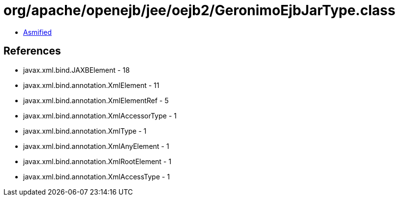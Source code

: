 = org/apache/openejb/jee/oejb2/GeronimoEjbJarType.class

 - link:GeronimoEjbJarType-asmified.java[Asmified]

== References

 - javax.xml.bind.JAXBElement - 18
 - javax.xml.bind.annotation.XmlElement - 11
 - javax.xml.bind.annotation.XmlElementRef - 5
 - javax.xml.bind.annotation.XmlAccessorType - 1
 - javax.xml.bind.annotation.XmlType - 1
 - javax.xml.bind.annotation.XmlAnyElement - 1
 - javax.xml.bind.annotation.XmlRootElement - 1
 - javax.xml.bind.annotation.XmlAccessType - 1
